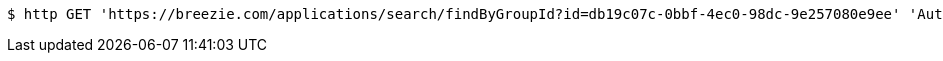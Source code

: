 [source,bash]
----
$ http GET 'https://breezie.com/applications/search/findByGroupId?id=db19c07c-0bbf-4ec0-98dc-9e257080e9ee' 'Authorization: Bearer:0b79bab50daca910b000d4f1a2b675d604257e42'
----